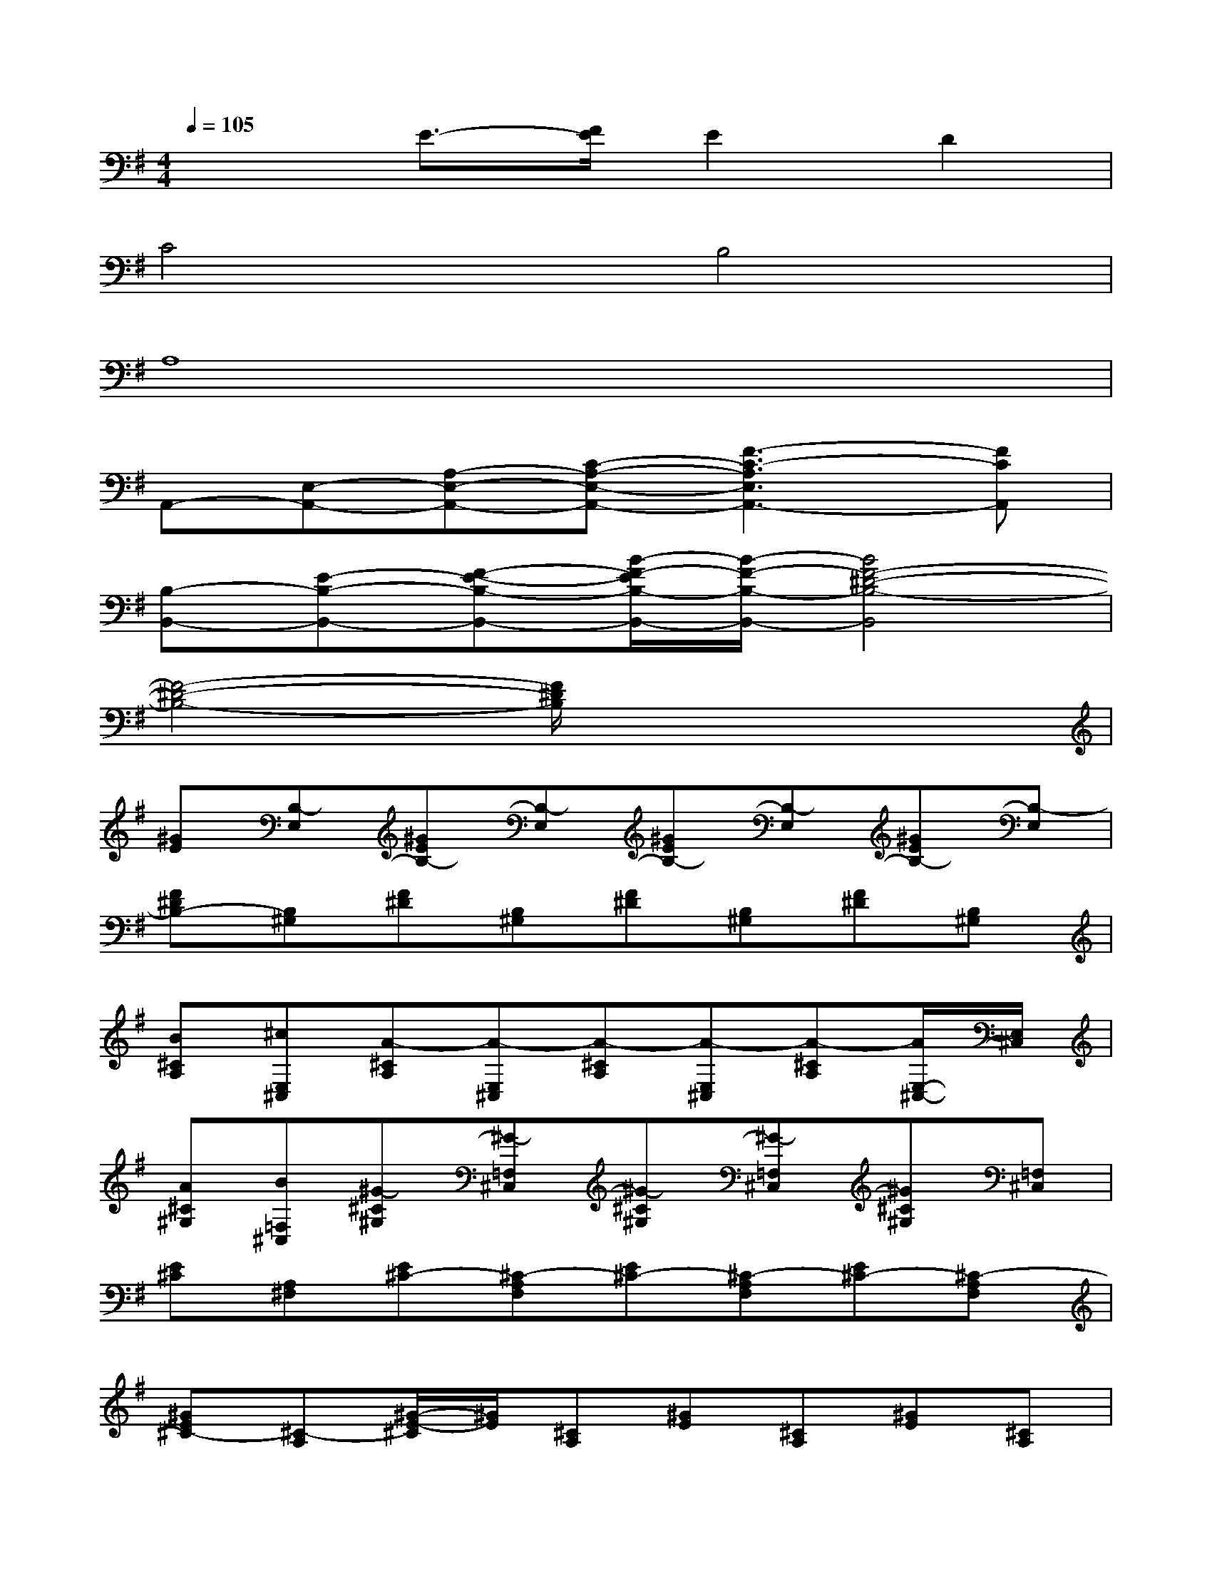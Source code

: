 X:1
T:
M:4/4
L:1/8
Q:1/4=105
K:G%1sharps
V:1
x2E3/2-[F/2E/2]E2D2|
C4B,4|
A,8|
A,,-[E,-A,,-][A,-E,-A,,-][C-A,-E,-A,,-][F3-C3-A,3E,3A,,3-][FCA,,]|
[B,-B,,-][E-B,-B,,-][F-E-B,-B,,-][B/2-F/2-E/2B,/2-B,,/2-][B/2-F/2-B,/2-B,,/2-][B4F4-^D4-B,4-B,,4]|
[F4-^D4-B,4-][F/2^D/2B,/2]x3x/2|
[^GE][B,-E,][^GEB,-][B,-E,][^GEB,-][B,-E,][^GEB,-][B,-E,]|
[F^DB,-][B,^G,][F^D][B,^G,][F^D][B,^G,][F^D][B,^G,]|
[B^CA,][^cE,^C,][A-^CA,][A-E,^C,][A-^CA,][A-E,^C,][A-^CA,][A/2E,/2-^C,/2-][E,/2^C,/2]|
[A^C^G,][B=F,^C,][^G-^C^G,][^G-=F,^C,][^G-^C^G,][^G-=F,^C,][^G^C^G,][=F,^C,]|
[E^C][A,^F,][E^C-][^C-A,F,][E^C-][^C-A,F,][E^C-][^C-A,F,]|
[^GE^C-][^C-A,][^G/2-E/2-^C/2][^G/2E/2][^CA,][^GE][^CA,][^GE][^CA,]|
[BF^D][^cB,F,][B-F^D][B-B,F,][B-F^D][B-B,F,][B-F^D][B-B,F,]|
[BAF^D][B,F,][AF^D][B,F,][AF^D][B,F,][AF^D][B,F,]|
[^GE][B,^G,][^GE][B,^G,][^GE][B,^G,][^GE][B,^G,]|
[F^D][B,F,][F^D][B,F,][F^D][B,F,][F^D][B,F,]